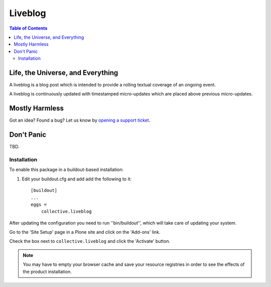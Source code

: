 ********
Liveblog
********

.. contents:: Table of Contents

Life, the Universe, and Everything
==================================

A liveblog is a blog post which is intended to provide a rolling textual coverage of an ongoing event.

A liveblog is continuously updated with timestamped micro-updates which are placed above previous micro-updates.

Mostly Harmless
===============

.. image:: https://secure.travis-ci.org/collective/collective.liveblog.png?branch=master
    :alt: Travis CI badge
    :target: http://travis-ci.org/collective/collective.liveblog

.. image:: https://coveralls.io/repos/collective/collective.liveblog/badge.png?branch=master
    :alt: Coveralls badge
    :target: https://coveralls.io/r/collective/collective.liveblog

.. image:: https://pypip.in/d/collective.liveblog/badge.png
    :alt: Downloads
    :target: https://pypi.python.org/pypi/collective.liveblog/

Got an idea? Found a bug? Let us know by `opening a support ticket`_.

.. _`opening a support ticket`: https://github.com/collective/collective.liveblog/issues

Don't Panic
===========

TBD.

Installation
------------

To enable this package in a buildout-based installation:

#. Edit your buildout.cfg and add add the following to it::

    [buildout]
    ...
    eggs =
        collective.liveblog

After updating the configuration you need to run ''bin/buildout'', which will take care of updating your system.

Go to the 'Site Setup' page in a Plone site and click on the 'Add-ons' link.

Check the box next to ``collective.liveblog`` and click the 'Activate' button.

.. Note::
    You may have to empty your browser cache and save your resource registries in order to see the effects of the product installation.

